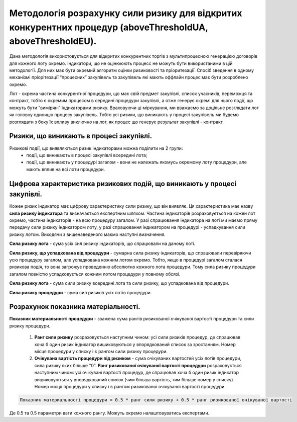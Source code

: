 ############################################################################################################
Методологія розрахунку сили ризику для відкритих конкурентних процедур (aboveThresholdUA, aboveThresholdEU).
############################################################################################################

Дана методологія використовується для відкритих конкурентних торгів з мультипроцесною генерацією договорів для кожного лоту окремо. Індикатори, що не оцінююють процесс не можуть бути використаними в цій методології. Для них має бути окремий алгоритм оцінки ризиковості та пріоритезації. Спосіб зведення в одному механізмі пріорітезації “процесних” закупівель та закупівель які мають оффлайн процес має бути розроблено окремо. 

Лот - окрема частина  конкурентної процедури, що має свій предмет закупівлі, список учасників, переможця та контракт, тобто є окремим процесом в середині процедури закупівлі, а отже генерує окремі для нього події, що можуть бути “виміряні” індикаторами ризику.  Враховуючи ці міркування, ми вважаємо за доцільне розглядати лот як головну одиницю процесу закупівель. Тобто усі ризики, що виникають у процесі закупівель ми будемо розглядати з боку їх впливу виключно на лот, як процес що генерує результат закупівлі - контракт.

=========================================
Ризики, що виникають в процесі закупівлі.
=========================================

Ризикові події, що виявляються ризик індикаторами можна поділити на 2 групи:
 + події, що виникають в процесі закупівлі всередині лота;
 + події, що виникають у процедурі загалом - вони не належать якомусь окремому лоту процедури, але мають вплив на всі лоти процедури.


=========================================================================
Цифрова характеристика ризикових подій, що виникають у процесі закупівлі.
=========================================================================

Кожен ризик індикатор має цифрову характеристику сили ризику, що він виявляє. Ця характеристика має назву **сила ризику індикатора** та визначається експертним шляхом.
Частина індикаторів розраховується на кожен лот окремо, частина індикаторів - на всю процедуру загалом.  У разі спрацювання індикатора на лоті ми маємо пряму передачу сили ризику індикатором лоту, у разі спрацювання індикатором на процедурі - успадкування сили ризику лотом. Виходячи з вищенаведеного маємо наступні визначення.

**Сила ризику лота** - сума усіх сил ризику індикаторів, що спрацювали на даному лоті. 

**Сила ризику, що успадкована від процедури** - сумарна сила ризику індикаторів, що спрацювали перевіряючи усю процедуру загалом, але успадкована кожним лотом окремо. Тобто, якщо в процедурі загалом сталася ризикова подія, то вона загрожує проведенню абсолютно кожного лота процедури. Тому сила ризику процедури загалом повністю успадковується кожним лотом процедури у повному обсязі.

**Сила ризику лота** - сума сили ризику всередині лота та сили ризику, що успадкована від процедури.

**Сила ризику процедури** - сума сил ризиків усіх лотів процедури.

====================================
Розрахунок показника матеріальності.
====================================

**Показник материальності процедури** - зважена сума рангів ризикованої очікуваної вартості процедури та сили ризику процедури.

    1. **Ранг сили ризику** розраховується наступним чином: усі сили ризиків процедур, де спрацював хоча б один ризик індикатор вишиковуються у впорядкований список за зростанням.  Номер місця процедури у списку і є рангом сили ризику процедури.
    2. **Очікувана вартість процедури під ризиком** - сума очікуваних вартостей усіх лотів процедури, сила ризику яких більше “0”. **Ранг ризикованої очікуваної вартості процедури** розраховується наступним чином: усі очікувані вартості процедур, де спрацював хоча б один ризик індикатор вишиковуються у впорядкований список (чим більша вартість, тим більше номер у списку). Номер місця процедури у списку і є рангом ризикованої очікуваної вартості процедури.


.. code ::

  Показник материальності процедури = 0.5 * ранг сили ризику + 0.5 * ранг ризикованої очікуваної вартості


Де 0.5 та 0.5 параметри ваги кожного рангу. Можуть окремо налаштовуватись експертами.

